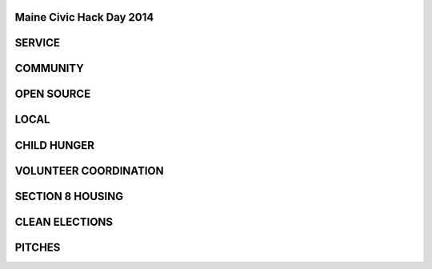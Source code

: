 
.. Maine Civic Hack Day 2014 slides file, created by
   hieroglyph-quickstart on Fri May 30 22:45:41 2014.


=========================
Maine Civic Hack Day 2014 
=========================

.. figure:: /_static/MCHD_2014.png
   :class: full-image

=======
SERVICE
=======

=========
COMMUNITY
=========

===========
OPEN SOURCE 
===========

.. rst-class:: local
=====
LOCAL 
=====

.. rst-class:: local
============
CHILD HUNGER
============

.. rst-class:: local
==============
VOLUNTEER COORDINATION
==============

.. rst-class:: local
===========
SECTION 8 HOUSING
===========

.. rst-class:: local
====
CLEAN ELECTIONS
====

.. rst-class:: pitches
====
PITCHES
====
